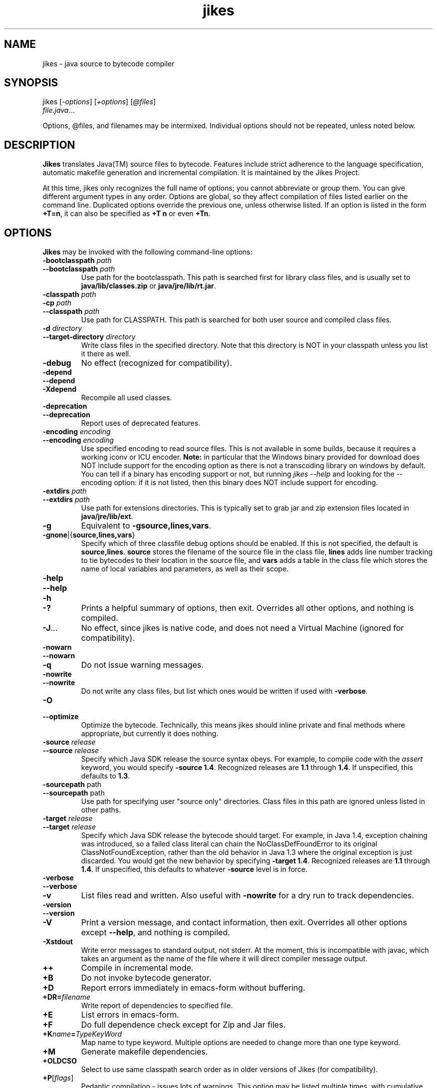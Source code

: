 .TH jikes 1
.SH NAME
jikes \- java source to bytecode compiler
.SH SYNOPSIS
jikes [\fI\-options\fP] [\fI\+options\fP] [\fI\@files\fP]
      \fIfile.java\fP\&.\|.\|.

Options, @files, and filenames may be intermixed. Individual options
should not be repeated, unless noted below.

.SH DESCRIPTION
\fBJikes\fP translates Java(TM) source files to bytecode. Features
include strict adherence to the language specification, automatic
makefile generation and incremental compilation. It is maintained
by the Jikes Project.

At this time, jikes only recognizes the full name of options; you
cannot abbreviate or group them. You can give different argument types
in any order. Options are global, so they affect compilation of files
listed earlier on the command line. Duplicated options override the
previous one, unless otherwise listed. If an option is listed in the
form \fB\+T\=n\fP, it can also be specified as \fB\+T n\fP or even
\fB\+Tn\fP.

.SH OPTIONS
\fBJikes\fP may be invoked with the following command-line options:

.TP
\fB\-bootclasspath\fP \fIpath\fP
.TP
\fB\-\-bootclasspath\fP \fIpath\fP
Use path for the bootclasspath. This path is searched first for
library class files, and is usually set to \fBjava/lib/classes.zip\fP
or \fBjava/jre/lib/rt.jar\fP.

.TP
\fB\-classpath\fP \fIpath\fP
.TP
\fB\-cp\fP \fIpath\fP
.TP
\fB\-\-classpath\fP \fIpath\fP
Use path for CLASSPATH. This path is searched for both user source and
compiled class files.
.\" Someone should better document the search algorithm used.

.TP
\fB\-d\fP \fIdirectory\fP
.TP
\fB\-\-target\-directory\fP \fIdirectory\fP
Write class files in the specified directory. Note that this directory is
NOT in your classpath unless you list it there as well.

.TP
\fB\-debug
No effect (recognized for compatibility).

.TP
\fB\-depend
.TP
\fB\-\-depend
.TP
\fB\-Xdepend
Recompile all used classes.

.TP
\fB\-deprecation
.TP
\fB\-\-deprecation
Report uses of deprecated features.

.TP
\fB\-encoding\fP \fIencoding\fP
.TP
\fB\-\-encoding\fP \fIencoding\fP
Use specified encoding to read source files. This is not available in
some builds, because it requires a working iconv or ICU encoder.
\fBNote:\fP in particular that the Windows binary provided for
download does NOT include support for the encoding option as there
is not a transcoding library on windows by default. You can tell if
a binary has encoding support or not, but running \fIjikes \-\-help\fP
and looking for the \-\-encoding option: if it is not listed, then
this binary does NOT include support for encoding.

.TP
\fB\-extdirs\fP \fIpath\fP
.TP
\fB\-\-extdirs\fP \fIpath\fP
Use path for extensions directories. This is typically set to grab jar
and zip extension files located in \fBjava/jre/lib/ext\fP.

.TP
\fB\-g
Equivalent to \fB\-g\:source\|,lines\|,vars\fP.

.TP
\fB\-g\:none\fP\||\|{\fBsource\|,lines\|,vars\fP\|}
Specify which of three classfile debug options should be enabled. If
this is not specified, the default is
\fBsource\|,lines\fP. \fBsource\fP stores the filename of the source
file in the class file, \fBlines\fP adds line number tracking to tie
bytecodes to their location in the source file, and \fBvars\fP adds a
table in the class file which stores the name of local variables and
parameters, as well as their scope.

.TP
\fB\-help
.TP
\fB\-\-help
.TP
\fB\-h
.TP
\fB\-\|?
Prints a helpful summary of options, then exit. Overrides all other
options, and nothing is compiled.

.TP
\fB\-J\fP\&.\|.\|.
No effect, since jikes is native code, and does not need a Virtual
Machine (ignored for compatibility).

.TP
\fB\-nowarn
.TP
\fB\-\-nowarn
.TP
\fB\-q
Do not issue warning messages.

.TP
\fB\-nowrite
.TP
\fB\-\-nowrite
Do not write any class files, but list which ones would be written if
used with \fB\-verbose\fP.

.TP
\fB\-O
.TP
\fB\-\-optimize
Optimize the bytecode. Technically, this means jikes should inline
private and final methods where appropriate, but currently it does
nothing.

.TP
\fB\-source\fP \fIrelease\fP
.TP
\fB\-\-source\fP \fIrelease\fP
Specify which Java SDK release the source syntax obeys. For example,
to compile code with the \fIassert\fP keyword, you would specify
\fB\-source 1.4\fP. Recognized releases are \fB1.1\fP through
\fB1.4\fP. If unspecified, this defaults to \fB1.3\fP.

.TP
\fB\-sourcepath\fP path
.TP
\fB\-\-sourcepath\fP path
Use path for specifying user "source only" directories. Class files in
this path are ignored unless listed in other paths.

.TP
\fB\-target\fP \fIrelease\fP
.TP
\fB\-\-target\fP \fIrelease\fP
Specify which Java SDK release the bytecode should target. For
example, in Java 1.4, exception chaining was introduced, so a failed
class literal can chain the NoClassDefFoundError to its original
ClassNotFoundException, rather than the old behavior in Java 1.3 where
the original exception is just discarded. You would get the new
behavior by specifying \fB\-target 1.4\fP. Recognized releases are
\fB1.1\fP through \fB1.4\fP. If unspecified, this defaults to whatever
\fB\-source\fP level is in force.

.TP
\fB\-verbose
.TP
\fB\-\-verbose
.TP
\fB\-v
List files read and written. Also useful with \fB\-nowrite\fP for a
dry run to track dependencies.

.TP
\fB\-version
.TP
\fB\-\-version
.TP
\fB\-V
Print a version message, and contact information, then exit. Overrides
all other options except \fB\-\-help\fP, and nothing is compiled.

.TP
\fB\-Xstdout
Write error messages to standard output, not stderr. At the moment,
this is incompatible with javac, which takes an argument as the name
of the file where it will direct compiler message output.

.\" We ought to give the enhanced versions long names...

.TP
\fB\+\+
Compile in incremental mode.

.TP
\fB\+B
Do not invoke bytecode generator.

.TP
\fB\+D
Report errors immediately in emacs-form without buffering.

.TP
\fB\+DR\=\fIfilename\fP
Write report of dependencies to specified file.
.\" We ought to change this to be a one-letter name...

.TP
\fB\+E
List errors in emacs-form.

.TP
\fB\+F
Do full dependence check except for Zip and Jar files.

.TP
\fB\+K\fIname\fB\=\fITypeKeyWord\fP
Map name to type keyword. Multiple options are needed to change more
than one type keyword.

.TP
\fB\+M
Generate makefile dependencies.

.TP
\fB\+OLDCSO
Select to use same classpath search order as in older versions of
Jikes (for compatibility).
.\" Someone should document how this differs from regular search order.

.TP
\fB\+P\fP[\fIflags\fP]
Pedantic compilation - issues lots of warnings. This option may be
listed multiple times, with cumulative effect. With no flags, this
turns on the default set of pedantic warnings. Specifying a flag will
then turn on or off a particular warning, depending on the presence of
the \fIno-\fP prefix. At present, the recognized flags are
\fBmodifier-order\fP, which warns about the recommended ordering of
multiple modifiers; and \fBredundant-modifiers\fP, which warns about
explicitly mentioning an implied modifier.  Both are turned on by
default in pedantic compilation mode. Multiple \fB\+P\fP options are
cumulative in effect. For example, to get all pedantic warnings except
modifier ordering, use \fB\+P \+Pno-modifier-order\fP. To get just
warnings about redundant modifiers, without other pedantic warnings,
use \fB\+Predundant-modifiers\fP.

.TP
\fB\+T\f\=In\fP
Set value of tab to \fIn\fP spaces. If not specified, the default is 8.

.TP
\fB\+U
Do full dependence check including Zip and Jar files.

.TP
\fB\+Z
Treat cautions as errors. Unfortunately, at the moment, this will not
promote warnings, just cautions.

.PP
An argument may have the form \fI@file\fP, which names a \fIfile\fP
holding additional command-line arguments.  Each line in that file is
treated as an argument, except that lines beginning with \fI@\fP are
not expanded recursively.  Lines may optionally be quoted using either
single or double quotes.  There are no escape characters (\fI'\\'\fP
is not treated as special).

.SH FILES
\fBJikes\fP has several options related to classpath searching.
The -bootclasspath, -extdirs, and -sourcepath options are the same
as in javac.  In addition to being specified on the command line, the
environment variables \fBBOOTCLASSPATH\fP, \fBEXTDIRS\fP, and
\fBSOURCEPATH\fP may also be used to specify values for these options,
respectively.  \fBJikes\fP also has the -classpath option as in javac,
with the corresponding environment variable \fBCLASSPATH\fP.  The
classpath may also be specified in the environment variable
\fBJIKESPATH\fP, although this use is discouraged.  If \fBJIKESPATH\fP
and \fBCLASSPATH\fP coexist, preference will be given to
\fBJIKESPATH\fP.  A value specified on the command line will be always
be given preference over the value of any environment variable.  All
the directories and files specified in these options or environment
variables must be in a colon-separated list, e.g.,
".:$HOME/java/jre/lib/rt.jar".

.SH "SEE ALSO"
Jikes Project homepage 
\fIhttp://ibm.com/developerworks/opensource/jikes/\fP
for news of recent developments, to download new versions, to report
bugs, or to learn how to participate in the development process.

.SH COPYRIGHT
Copyright \(co 1996, 1997, 1998, 1999, 2000, 2001, 2002
International Business Machines Corporation and others. All Rights Reserved.

.PP
\fBJikes\fP is licensed under the \fIIBM Public License\fP, included
in the file \fIlicense.htm\fP distributed with the program, and also
available at the Jikes Project URL.
.pp
Portions of \fBJikes\fP are derived from prior, freely distributable
projects.  For more details on this code, see the comments in
src/double.h, src/platform.h, and src/unzip.h.

.SH NOTES
Java is a registered trademark of Sun Microsystems, Inc.
